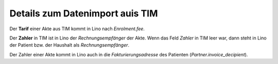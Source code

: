 ================================
Details zum Datenimport auis TIM
================================

Der **Tarif** einer Akte aus TIM kommt in Lino nach `Enrolment.fee`.

Der **Zahler** in TIM ist in Lino der *Rechnungsempfänger* der Akte.
Wenn das Feld *Zahler* in TIM leer war, dann steht in Lino der Patient
bzw. der Haushalt als *Rechnungsempfänger*.

Der Zahler einer Akte kommt in Lino auch in die *Fakturierungsadresse*
des Patienten (*Partner.invoice_decipient*).
